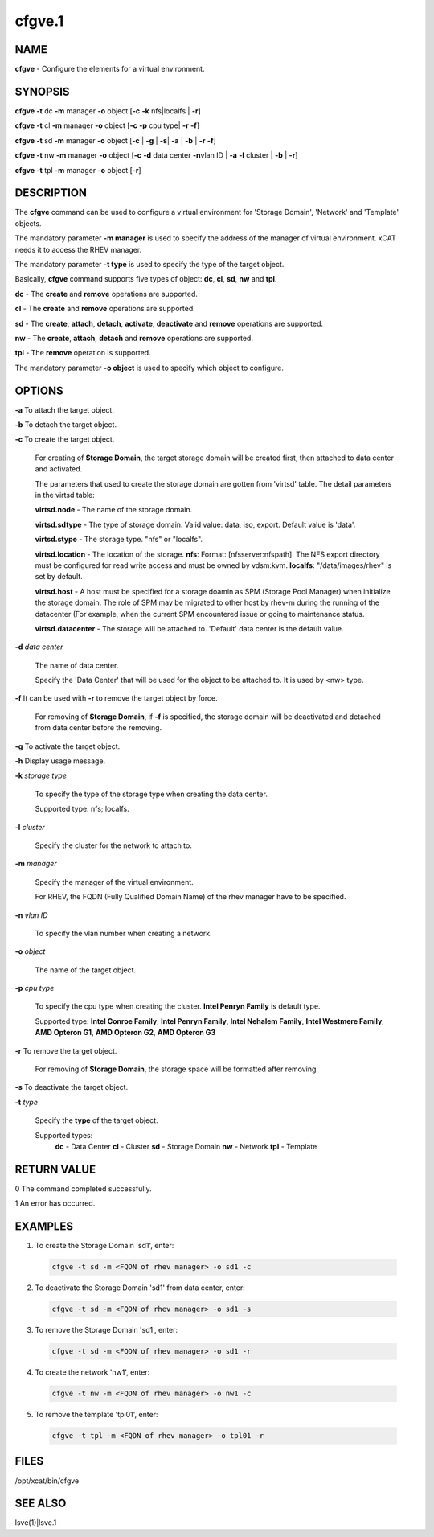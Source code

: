 
#######
cfgve.1
#######

.. highlight:: perl


****
NAME
****


\ **cfgve**\  - Configure the elements for a virtual environment.


********
SYNOPSIS
********


\ **cfgve**\  \ **-t**\  dc \ **-m**\  manager \ **-o**\  object [\ **-c**\  \ **-k**\  nfs|localfs | \ **-r**\ ]

\ **cfgve**\  \ **-t**\  cl \ **-m**\  manager \ **-o**\  object [\ **-c**\  \ **-p**\  cpu type| \ **-r**\  \ **-f**\ ]

\ **cfgve**\  \ **-t**\  sd \ **-m**\  manager \ **-o**\  object [\ **-c**\  | \ **-g**\  | \ **-s**\  
| \ **-a**\  | \ **-b**\  | \ **-r**\  \ **-f**\ ]

\ **cfgve**\  \ **-t**\  nw \ **-m**\  manager \ **-o**\  object [\ **-c**\  \ **-d**\  data center \ **-n**\  
vlan ID | \ **-a**\  \ **-l**\  cluster | \ **-b**\  | \ **-r**\ ]

\ **cfgve**\  \ **-t**\  tpl \ **-m**\  manager \ **-o**\  object [\ **-r**\ ]


***********
DESCRIPTION
***********


The \ **cfgve**\  command can be used to configure a virtual environment for 
'Storage Domain', 'Network' and 'Template' objects.

The mandatory parameter \ **-m manager**\  is used to specify the address of the 
manager of virtual environment. xCAT needs it to access the RHEV manager.

The mandatory parameter \ **-t type**\  is used to specify the type of the target 
object.

Basically, \ **cfgve**\  command supports five types of object: \ **dc**\ , \ **cl**\ , 
\ **sd**\ , \ **nw**\  and \ **tpl**\ .


\ **dc**\  - The \ **create**\  and \ **remove**\  operations are supported.

\ **cl**\  - The \ **create**\  and \ **remove**\  operations are supported.

\ **sd**\   - The \ **create**\ , \ **attach**\ , \ **detach**\ , \ **activate**\ , 
\ **deactivate**\  and \ **remove**\  operations are supported.

\ **nw**\   - The \ **create**\ , \ **attach**\ , \ **detach**\  and \ **remove**\  operations are supported.

\ **tpl**\  - The \ **remove**\  operation is supported.

The mandatory parameter \ **-o object**\  is used to specify which object to configure.


*******
OPTIONS
*******



\ **-a**\  To attach the target object.



\ **-b**\  To detach the target object.



\ **-c**\  To create the target object.
 
 For creating of \ **Storage Domain**\ , the target storage domain will be created 
 first, then attached to data center and activated.
 
 The parameters that used to create the storage domain are gotten 
 from 'virtsd' table. The detail parameters in the virtsd table:
 
 
 \ **virtsd.node**\  - The name of the storage domain.
 
 \ **virtsd.sdtype**\  - The type of storage domain. Valid value: data, iso, export. 
 Default value is 'data'.
 
 \ **virtsd.stype**\  - The storage type. "nfs" or "localfs".
 
 \ **virtsd.location**\  - The location of the storage. 
 \ **nfs**\ : Format: [nfsserver:nfspath]. 
 The NFS export directory must be configured for read write access and must 
 be owned by vdsm:kvm.
 \ **localfs**\ : "/data/images/rhev" is set by default.
 
 \ **virtsd.host**\  - A host must be specified for a storage doamin as SPM 
 (Storage Pool Manager) when initialize the storage domain. The role of SPM 
 may be migrated to other host by rhev-m during the running of the datacenter 
 (For example, when the current SPM encountered issue or going to maintenance 
 status.
 
 \ **virtsd.datacenter**\  - The storage will be attached to. 'Default' data center 
 is the default value.
 


\ **-d**\  \ *data center*\ 
 
 The name of data center.
 
 Specify the 'Data Center' that will be used for the object to be attached to. 
 It is used by <nw> type.
 


\ **-f**\  It can be used with \ **-r**\  to remove the target object by force.
 
 For removing of \ **Storage Domain**\ , if \ **-f**\  is specified, the storage domain will be deactivated and detached from data center before the removing.
 


\ **-g**\  To activate the target object.



\ **-h**\  Display usage message.



\ **-k**\  \ *storage type*\ 
 
 To specify the type of the storage type when creating the data center.
 
 Supported type: nfs; localfs.
 


\ **-l**\  \ *cluster*\ 
 
 Specify the cluster for the network to attach to.
 


\ **-m**\  \ *manager*\ 
 
 Specify the manager of the virtual environment.
 
 For RHEV, the FQDN (Fully Qualified Domain Name) of the rhev manager have 
 to be specified.
 


\ **-n**\  \ *vlan ID*\ 
 
 To specify the vlan number when creating a network.
 


\ **-o**\  \ *object*\ 
 
 The name of the target object.
 


\ **-p**\  \ *cpu type*\ 
 
 To specify the cpu type when creating the cluster.
 \ **Intel Penryn Family**\  is default type.
 
 Supported type: \ **Intel Conroe Family**\ , \ **Intel Penryn Family**\ ,
 \ **Intel Nehalem Family**\ , \ **Intel Westmere Family**\ , \ **AMD Opteron G1**\ ,
 \ **AMD Opteron G2**\ , \ **AMD Opteron G3**\ 
 


\ **-r**\  To remove the target object.
 
 For removing of \ **Storage Domain**\ , the storage space will be formatted after removing.
 


\ **-s**\  To deactivate the target object.



\ **-t**\  \ *type*\ 
 
 Specify the \ **type**\  of the target object.
 
 Supported types:
  \ **dc**\   - Data Center
  \ **cl**\   - Cluster
  \ **sd**\   - Storage Domain
  \ **nw**\   - Network
  \ **tpl**\  - Template
 



************
RETURN VALUE
************


0  The command completed successfully.

1  An error has occurred.


********
EXAMPLES
********



1. To create the Storage Domain 'sd1', enter:
 
 
 .. code-block:: perl
 
   cfgve -t sd -m <FQDN of rhev manager> -o sd1 -c
 
 


2. To deactivate the Storage Domain 'sd1' from data center, enter:
 
 
 .. code-block:: perl
 
   cfgve -t sd -m <FQDN of rhev manager> -o sd1 -s
 
 


3. To remove the Storage Domain 'sd1', enter:
 
 
 .. code-block:: perl
 
   cfgve -t sd -m <FQDN of rhev manager> -o sd1 -r
 
 


4. To create the network 'nw1', enter:
 
 
 .. code-block:: perl
 
   cfgve -t nw -m <FQDN of rhev manager> -o nw1 -c
 
 


5. To remove the template 'tpl01', enter:
 
 
 .. code-block:: perl
 
   cfgve -t tpl -m <FQDN of rhev manager> -o tpl01 -r
 
 



*****
FILES
*****


/opt/xcat/bin/cfgve


********
SEE ALSO
********


lsve(1)|lsve.1

